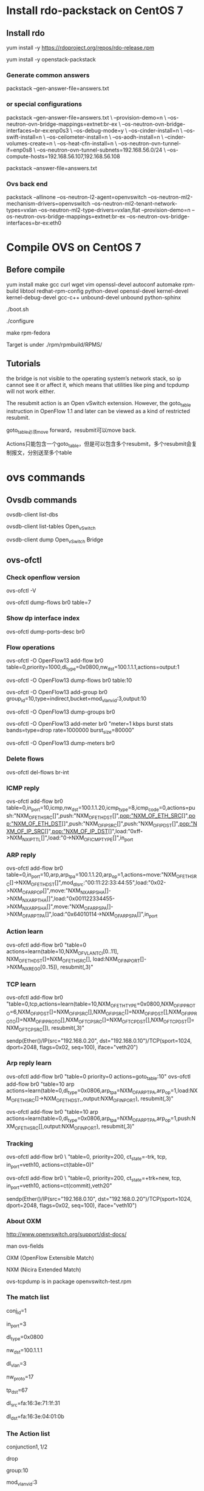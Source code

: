 #+STARTUP: showall

* Install rdo-packstack on CentOS 7
** Install rdo
yum install -y https://rdoproject.org/repos/rdo-release.rpm
   
yum install -y openstack-packstack

*** Generate common answers
packstack --gen-answer-file=answers.txt

*** or special configurations
packstack --gen-answer-file=answers.txt \
--provision-demo=n \
--os-neutron-ovn-bridge-mappings=extnet:br-ex \
--os-neutron-ovn-bridge-interfaces=br-ex:enp0s3 \
--os-debug-mode=y \
--os-cinder-install=n \
--os-swift-install=n \
--os-ceilometer-install=n \
--os-aodh-install=n \
--cinder-volumes-create=n \
--os-heat-cfn-install=n \
--os-neutron-ovn-tunnel-if=enp0s8 \
--os-neutron-ovn-tunnel-subnets=192.168.56.0/24 \
--os-compute-hosts=192.168.56.107,192.168.56.108
   
packstack --answer-file=answers.txt
   
*** Ovs back end
packstack --allinone --os-neutron-l2-agent=openvswitch --os-neutron-ml2-mechanism-drivers=openvswitch --os-neutron-ml2-tenant-network-types=vxlan --os-neutron-ml2-type-drivers=vxlan,flat --provision-demo=n --os-neutron-ovs-bridge-mappings=extnet:br-ex --os-neutron-ovs-bridge-interfaces=br-ex:eth0

* Compile OVS on CentOS 7
** Before compile
yum install make gcc curl wget vim openssl-devel autoconf automake rpm-build libtool redhat-rpm-config python-devel openssl-devel kernel-devel kernel-debug-devel gcc-c++ unbound-devel unbound python-sphinx

./boot.sh

./configure

make rpm-fedora

Target is under ./rpm/rpmbuild/RPMS/

** Tutorials 
the bridge is not visible to the operating system’s network stack, so ip cannot see it or affect it, which means that utilities like ping and tcpdump will not work either. 

The resubmit action is an Open vSwitch extension. However, the
goto_table instruction in OpenFlow 1.1 and later can be viewed as
a kind of restricted resubmit.

goto_table必须move forward，resubmit可以move back.

Actions只能包含一个goto_table，但是可以包含多个resubmit，多个resubmit会复制报文，分别送至多个table
   
* ovs commands   
** Ovsdb commands
ovsdb-client list-dbs

ovsdb-client list-tables Open_vSwitch

ovsdb-client dump Open_vSwitch Bridge

** ovs-ofctl
*** Check openflow version
ovs-ofctl -V

ovs-ofctl dump-flows br0 table=7

*** Show dp interface index
ovs-ofctl dump-ports-desc br0

*** Flow operations    
ovs-ofctl -O OpenFlow13 add-flow br0 table=0,priority=1000,dl_type=0x0800,nw_dst=100.1.1.1,actions=output:1

ovs-ofctl -O OpenFlow13 dump-flows br0 table:10
   
ovs-ofctl -O OpenFlow13 add-group br0 group_id=10,type=indirect,bucket=mod_vlan_vid:3,output:10

ovs-ofctl -O OpenFlow13 dump-groups br0
   
ovs-ofctl -O OpenFlow13 add-meter br0 "meter=1 kbps burst stats bands=type=drop rate=1000000 burst_size=80000"

ovs-ofctl -O OpenFlow13 dump-meters br0

*** Delete flows
ovs-ofctl del-flows br-int
    
*** ICMP reply
ovs-ofctl add-flow br0 table=0,in_port=10,icmp,nw_dst=100.1.1.20,icmp_type=8,icmp_code=0,actions=push:"NXM_OF_ETH_SRC[]",push:"NXM_OF_ETH_DST[]",pop:"NXM_OF_ETH_SRC[]",pop:"NXM_OF_ETH_DST[]",push:"NXM_OF_IP_SRC[]",push:"NXM_OF_IP_DST[]",pop:"NXM_OF_IP_SRC[]",pop:"NXM_OF_IP_DST[]",load:"0xff->NXM_NX_IP_TTL[]",load:"0->NXM_OF_ICMP_TYPE[]",in_port

*** ARP reply
ovs-ofctl add-flow br0 table=0,in_port=10,arp,arp_tpa=100.1.1.20,arp_op=1,actions=move:"NXM_OF_ETH_SRC[]->NXM_OF_ETH_DST[]",mod_dl_src:"00:11:22:33:44:55",load:"0x02->NXM_OF_ARP_OP[]",move:"NXM_NX_ARP_SHA[]->NXM_NX_ARP_THA[]",load:"0x001122334455->NXM_NX_ARP_SHA[]",move:"NXM_OF_ARP_SPA[]->NXM_OF_ARP_TPA[]",load:"0x64010114->NXM_OF_ARP_SPA[]",in_port

*** Action learn
ovs-ofctl add-flow br0 "table=0 actions=learn(table=10,NXM_OF_VLAN_TCI[0..11], NXM_OF_ETH_DST[]=NXM_OF_ETH_SRC[], load:NXM_OF_IN_PORT[]->NXM_NX_REG0[0..15]), resubmit(,3)"

*** TCP learn
ovs-ofctl add-flow br0 "table=0,tcp,actions=learn(table=10,NXM_OF_ETH_TYPE=0x0800,NXM_OF_IP_PROTO=6,NXM_OF_IP_DST[]=NXM_OF_IP_SRC[],NXM_OF_IP_SRC[]=NXM_OF_IP_DST[],NXM_OF_IP_PROTO[]=NXM_OF_IP_PROTO[],NXM_OF_TCP_SRC[]=NXM_OF_TCP_DST[],NXM_OF_TCP_DST[]=NXM_OF_TCP_SRC[]), resubmit(,3)"

sendp(Ether()/IP(src="192.168.0.20", dst="192.168.0.10")/TCP(sport=1024, dport=2048, flags=0x02, seq=100), iface="veth20")

*** Arp reply learn
ovs-ofctl add-flow br0 "table=0 priority=0 actions=goto_table:10"
ovs-ofctl add-flow br0 "table=10 arp actions=learn(table=0,dl_type=0x0806,arp_tpa=NXM_OF_ARP_TPA,arp_op=1,load:NXM_OF_ETH_SRC[]->NXM_OF_ETH_DST,,output:NXM_OF_IN_PORT), resubmit(,3)"

ovs-ofctl add-flow br0 "table=10 arp actions=learn(table=0,dl_type=0x0806,arp_tpa=NXM_OF_ARP_TPA,arp_op=1,push:NXM_OF_ETH_SRC[],output:NXM_OF_IN_PORT), resubmit(,3)"

*** Tracking
ovs-ofctl add-flow br0 \
"table=0, priority=200, ct_state=-trk, tcp, in_port=veth10, actions=ct(table=0)"

ovs-ofctl add-flow br0 \
"table=0, priority=200, ct_state=+trk+new, tcp, in_port=veth10, actions=ct(commit),veth20"

sendp(Ether()/IP(src="192.168.0.10", dst="192.168.0.20")/TCP(sport=1024, dport=2048, flags=0x02, seq=100), iface="veth10")

*** About OXM
http://www.openvswitch.org/support/dist-docs/

man ovs-fields

OXM (OpenFlow Extensible Match)

NXM (Nicira Extended Match)

ovs-tcpdump is in package openvswitch-test.rpm
    
*** The match list   
conj_id=1

in_port=3

dl_type=0x0800

nw_dst=100.1.1.1

dl_vlan=3

nw_proto=17

tp_dst=67

dl_src=fa:16:3e:71:1f:31

dl_dst=fa:16:3e:04:01:0b
    
*** The Action list    
# conjunction(id, k/n)
# k是当前flow处于的conjunction的维度，n是conjunction所有的维度个数。
conjunction\(1,1/2\)
    
drop

group:10

mod_vlan_vid:3
    
output:1

mod_dl_src=00:11:22:33:44:55

mod_dl_dst=00:55:44:33:22:11

mod_nw_src=200.1.1.1

goto_table:60

pop_vlan

** ovs-vsctl
ovs-vsctl get Open_vSwitch . Other_config

ovs-vsctl set Open_vSwitch . Other_config:hw-offload=true

ovs-vsctl set Open_vSwitch . other_config:vlan-limit=2

*** Add ovs bridge
ovs-vsctl add-br br0 -- set Bridge br0 fail-mode=secure

ovs-vsctl set bridge br0 datapath_type=netdev

ovs-vsctl set bridge br0 protocols=OpenFlow10,OpenFlow11,OpenFlow12,OpenFlow13,OpenFlow14,OpenFlow15
    
*** Add ovs port
ovs-vsctl add-port br0 eth0 -- set interface eth0 ofport_request=10

ovs-vsctl add-port br0 veth10 -- set interface veth10 type=internal ofport_request=10
   
ovs-vsctl add-port br-ex vxlan-1 -- set interface vxlan-1 type=vxlan options:remote_ip=192.168.100.3

ovs-vsctl add-port br-ex ovn-7788 -- set interface ovn-7788 type=geneve options:remote_ip=192.168.100.3

*** Set controller    
ovs-vsctl set-controller br0 tcp:11.251.96.22:6633
   
** ovn commands   
ovs-vsctl set open . external-ids:ovn-encap-ip=10.0.0.10

ovs-vsctl set open . external-ids:ovn-encap-type=stt

ovn-sbctl lflow-list
    
** ovs-appctl
ovs-appctl dpif/show

ovs-appctl ofproto/trace br0 in_port=3,tcp,nw_src=192.0.2.2,tcp_dst=22

ovs-appctl bridge/dump-flows br0

*** Dump flows
ovs-appctl dpctl/dump-flows -m

*** Tracking
ovs-appctl dpctl/dump-conntrack

ovs-appctl dpctl/flush-conntrack
    
** ovs-dpctl
ovs-dpctl show

ovs-dpctl dump-flows
   
ovs-dpctl dump-flows type=offload

* Using ovs for dpdk
** Compile dpdk
yum install gcc make numactl-devel python2 python36 diffutils

export DPDK_DIR=/usr/src/dpdk-18.11

export DPDK_TARGET=x86_64-native-linuxapp-gcc

export DPDK_BUILD=$DPDK_DIR/$DPDK_TARGET

export LD_LIBRARY_PATH=$DPDK_DIR/x86_64-native-linuxapp-gcc/lib

make install T=$DPDK_TARGET DESTDIR=install

** Compile OVS
./configure --with-dpdk=$DPDK_BUILD

make

** Start ovs
$DPDK_DIR/usertools/dpdk-devbind.py --bind=vfio-pci eth1 eth2

$DPDK_DIR/usertools/dpdk-devbind.py --status

export PATH=$PATH:/usr/local/share/openvswitch/scripts

ovs-ctl start

** Add dpdk interface
ovs-vsctl add-br br0 -- set bridge br0 datapath_type=netdev

ovs-vsctl add-port br0 port700 -- set Interface port700 type=dpdk options:dpdk-devargs=0000:07:00.0

*** Create veth interface

ovs-docker add-port br0 eth1 <container-id>

*** Create vhost-user interface

# /usr/local/var/run/openvswitch/vhost-user0
ovs-vsctl add-port br0 vhost-user0 -- set Interface vhost-user0 type=dpdkvhostuser
    
** Flow table configuration
*** Show port id
ovs-ofctl show br0

*** Add flow table
ovs-ofctl add-flow br0 in_port=6,idle_timeout=0,action=output:2

*** Show flow tables
ovs-ofctl dump-flows br0

for tb in '10' '20'; do ovs-ofctl dump-flows br-int table=$tb; done

** Check ovs dpdk and hugepage configuration
ovs-vsctl --no-wait get Open_vSwitch . other_config

** Start docker
docker run -itd --privileged --name=dpdk-docker  -v /dev/hugepages:/mnt/huge -v /usr/local/var/run/openvswitch:/var/run/openvswitch dpdk-docker

** Run l2fwd
./l2fwd -c 0x01 -n 1  --socket-mem=1024  --no-pci --vdev=net_virtio_user0,mac=00:00:00:00:00:05,path=/var/run/openvswitch/vhost-user0 --vdev=net_virtio_user1,mac=00:00:00:00:00:01,path=/var/run/openvswitch/vhost-user1 -- -p 0x3

* Faucet
** How to install faucet on CentOS 7
yum install docker -y

git clone https://github.com/faucetsdn/faucet.git

cd faucet

latest_tag=$(git describe --tags $(git rev-list --tags --max-count=1))

git checkout $latest_tag

docker build -t faucet/faucet -f Dockerfile.faucet .

* Scripts
** look
while [ 1 ]
do
  clear

  for tb in $1;
  do
    echo " [TABLE: $tb]"
    if [ ! -n "$2" ];
    echo " -------- INT --------"
    then
      ovs-ofctl dump-flows br-int table=$tb;
    else
      ovs-ofctl dump-flows br-int table=$tb | $2;
    fi
    echo ""
  done

  sleep 1
done

* Refs
** OpenStack Neutron 中的 DVR 简介与 OVS 流表分析
https://www.ibm.com/developerworks/cn/cloud/library/1509_xuwei_dvr/

** dist-docs
http://www.openvswitch.org/support/dist-docs/

** ovs-actions
https://www.man7.org/linux/man-pages/man7/ovs-actions.7.html

** ovs-fields
https://www.man7.org/linux/man-pages/man7/ovs-fields.7.html

** Neutron是如何实现虚机防火墙的
https://www.cnblogs.com/sammyliu/p/4658746.html

** Open vSwitch Firewall Driver
https://docs.openstack.org/neutron/latest/contributor/internals/openvswitch_firewall.html

** 控制器比較
https://aptira.com/comparison-of-software-defined-networking-sdn-controllers-part-1-introduction/

** 命令集
https://docs.pica8.com/pages/viewpage.action?pageId=3084110

** OVN pipline
https://www.mankier.com/7/ovn-architecture#Description-OVN_Deployments_Interconnection


